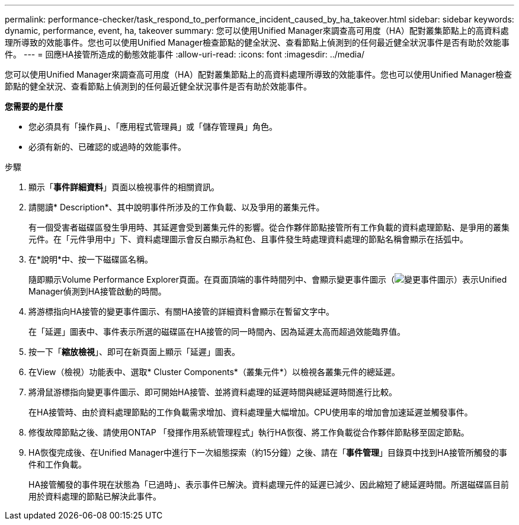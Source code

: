---
permalink: performance-checker/task_respond_to_performance_incident_caused_by_ha_takeover.html 
sidebar: sidebar 
keywords: dynamic, performance, event, ha, takeover 
summary: 您可以使用Unified Manager來調查高可用度（HA）配對叢集節點上的高資料處理所導致的效能事件。您也可以使用Unified Manager檢查節點的健全狀況、查看節點上偵測到的任何最近健全狀況事件是否有助於效能事件。 
---
= 回應HA接管所造成的動態效能事件
:allow-uri-read: 
:icons: font
:imagesdir: ../media/


[role="lead"]
您可以使用Unified Manager來調查高可用度（HA）配對叢集節點上的高資料處理所導致的效能事件。您也可以使用Unified Manager檢查節點的健全狀況、查看節點上偵測到的任何最近健全狀況事件是否有助於效能事件。

*您需要的是什麼*

* 您必須具有「操作員」、「應用程式管理員」或「儲存管理員」角色。
* 必須有新的、已確認的或過時的效能事件。


.步驟
. 顯示「*事件詳細資料*」頁面以檢視事件的相關資訊。
. 請閱讀* Description*、其中說明事件所涉及的工作負載、以及爭用的叢集元件。
+
有一個受害者磁碟區發生爭用時、其延遲會受到叢集元件的影響。從合作夥伴節點接管所有工作負載的資料處理節點、是爭用的叢集元件。在「元件爭用中」下、資料處理圖示會反白顯示為紅色、且事件發生時處理資料處理的節點名稱會顯示在括弧中。

. 在*說明*中、按一下磁碟區名稱。
+
隨即顯示Volume Performance Explorer頁面。在頁面頂端的事件時間列中、會顯示變更事件圖示（image:../media/opm_change_icon.gif["變更事件圖示"]）表示Unified Manager偵測到HA接管啟動的時間。

. 將游標指向HA接管的變更事件圖示、有關HA接管的詳細資料會顯示在暫留文字中。
+
在「延遲」圖表中、事件表示所選的磁碟區在HA接管的同一時間內、因為延遲太高而超過效能臨界值。

. 按一下「*縮放檢視*」、即可在新頁面上顯示「延遲」圖表。
. 在View（檢視）功能表中、選取* Cluster Components*（叢集元件*）以檢視各叢集元件的總延遲。
. 將滑鼠游標指向變更事件圖示、即可開始HA接管、並將資料處理的延遲時間與總延遲時間進行比較。
+
在HA接管時、由於資料處理節點的工作負載需求增加、資料處理量大幅增加。CPU使用率的增加會加速延遲並觸發事件。

. 修復故障節點之後、請使用ONTAP 「發揮作用系統管理程式」執行HA恢復、將工作負載從合作夥伴節點移至固定節點。
. HA恢復完成後、在Unified Manager中進行下一次組態探索（約15分鐘）之後、請在「*事件管理*」目錄頁中找到HA接管所觸發的事件和工作負載。
+
HA接管觸發的事件現在狀態為「已過時」、表示事件已解決。資料處理元件的延遲已減少、因此縮短了總延遲時間。所選磁碟區目前用於資料處理的節點已解決此事件。


